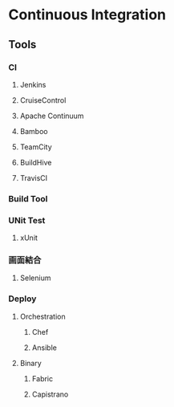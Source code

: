 * Continuous Integration
** Tools
*** CI
**** Jenkins
**** CruiseControl
**** Apache Continuum
**** Bamboo
**** TeamCity
**** BuildHive
**** TravisCI
*** Build Tool
*** UNit Test
**** xUnit
*** 画面結合
**** Selenium
*** Deploy
**** Orchestration
***** Chef
***** Ansible
**** Binary
***** Fabric
***** Capistrano

